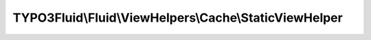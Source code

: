 -------------------------------------------------------
TYPO3Fluid\\Fluid\\ViewHelpers\\Cache\\StaticViewHelper
-------------------------------------------------------

.. php:namespace: TYPO3Fluid\\Fluid\\ViewHelpers\\Cache

.. php:class:: StaticViewHelper

    ViewHelper to force compiling to a static string

    Used around chunks of template code where you want the output of said template code to be compiled to a static string (rather than a collection of compiled nodes, as is the usual behavior).

    The effect is that none of the child ViewHelpers or nodes used inside this tag will be evaluated when rendering the template once it is compiled. It will essentially replace all logic inside the tag with a plain string output.

    Works by turning the ``compile`` method into a method that renders the child nodes and returns the resulting content directly as a string variable.

    You can use this with great effect to further optimise the performance of your templates: in use cases where chunks of template code depend on static variables (like thoese in
    ``{settings}`` for example) and those variables never change,
    and the template uses no other dynamic variables, forcing the template to compile that chunk to a static string can save a lot of operations when rendering the compiled template.

    NB: NOT TO BE USED FOR CACHING ANYTHING OTHER THAN STRING-
    COMPATIBLE OUTPUT!

    USE WITH CARE! WILL PRESERVE EVERYTHING RENDERED, INCLUDING POTENTIALLY SENSITIVE DATA CONTAINED IN OUTPUT!

    Examples
    ========

    Usage and effect
    ----------------

    ::

        <f:if condition="{var}">Is always evaluated also when compiled</f:if>
        <f:cache.static>
            <f:if condition="{othervar}">
                Will only be evaluated once and this output will be cached as a static string with no logic attached.
                The compiled template will not contain neither the condition ViewHelperNodes or the variable accessor that are used inside this node.
            </f:if>
        </f:cache.static>

    This is also evaluated when compiled (static node is closed)::

        <f:if condition="{var}">Also evaluated; is outside static node</f:if>

    .. php:attr:: escapeChildren

        protected boolean

    .. php:attr:: escapeOutput

        protected boolean

    .. php:method:: render()

        :returns: string

    .. php:method:: compile($argumentsName, $closureName, $initializationPhpCode, ViewHelperNode $node, TemplateCompiler $compiler)

        :type $argumentsName: string
        :param $argumentsName:
        :type $closureName: string
        :param $closureName:
        :type $initializationPhpCode: string
        :param $initializationPhpCode:
        :type $node: ViewHelperNode
        :param $node:
        :type $compiler: TemplateCompiler
        :param $compiler:
